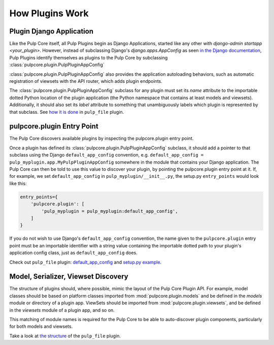 How Plugins Work
================

.. _plugin-django-application:

Plugin Django Application
-------------------------

Like the Pulp Core itself, all Pulp Plugins begin as Django Applications, started like any other
with `django-admin startapp <your_plugin>`. However, instead of subclassing Django's
`django.apps.AppConfig` as seen `in the Django documentation
<https://docs.djangoproject.com/en/1.8/ref/applications/#for-application-authors>`_, Pulp Plugins
identify themselves as plugins to the Pulp Core by subclassing
:class:`pulpcore.plugin.PulpPluginAppConfig`

:class:`pulpcore.plugin.PulpPluginAppConfig` also provides the application autoloading behaviors,
such as automatic registration of viewsets with the API router, which adds plugin endpoints.

The :class:`pulpcore.plugin.PulpPluginAppConfig` subclass for any plugin must set its `name` attribute to the importable
dotted Python location of the plugin application (the Python namespace that contains at least
models and viewsets). Additionally, it should also set its `label` attribute to something that
unambiguously labels which plugin is represented by that subclass. See `how it is done
<https://github.com/pulp/pulp_file/blob/master/pulp_file/app/__init__.py>`_ in ``pulp_file`` plugin.


.. _plugin-entry-point:

pulpcore.plugin Entry Point
---------------------------

The Pulp Core discovers available plugins by inspecting the pulpcore.plugin entry point.

Once a plugin has defined its :class:`pulpcore.plugin.PulpPluginAppConfig` subclass, it should add
a pointer to that subclass using the Django ``default_app_config`` convention, e.g.
``default_app_config = pulp_myplugin.app.MyPulpPluginAppConfig`` somewhere in the module that
contains your Django application. The Pulp Core can then be told to use this value to discover your
plugin, by pointing the pulpcore.plugin entry point at it. If, for example, we set
``default_app_config`` in ``pulp_myplugin/__init__.py``, the setup.py ``entry_points`` would look like
this:

.. code-block:: python

        entry_points={
            'pulpcore.plugin': [
                'pulp_myplugin = pulp_myplugin:default_app_config',
            ]
        }

If you do not wish to use Django's ``default_app_config`` convention, the name given to the
``pulpcore.plugin`` entry point must be an importable identifier with a string value containing the
importable dotted path to your plugin's application config class, just as ``default_app_config``
does.

Check out ``pulp_file`` plugin: `default_app_config
<https://github.com/pulp/pulp_file/blob/master/pulp_file/__init__.py>`_ and `setup.py example
<https://github.com/pulp/pulp_file/blob/master/setup.py>`_.


.. _mvs-discovery:

Model, Serializer, Viewset Discovery
------------------------------------

The structure of plugins should, where possible, mimic the layout of the Pulp Core Plugin API. For
example, model classes should be based on platform classes imported from
:mod:`pulpcore.plugin.models` and be defined in the `models` module or directory of a plugin app.
ViewSets should be imported from :mod:`pulpcore.plugin.viewsets`, and be defined in the `viewsets`
module of a plugin app, and so on.

This matching of module names is required for the Pulp Core to be able to auto-discover plugin
components, particularly for both models and viewsets.

Take a look at `the structure <https://github.com/pulp/pulp_file/tree/master/pulp_file/app>`_ of
the ``pulp_file`` plugin.
